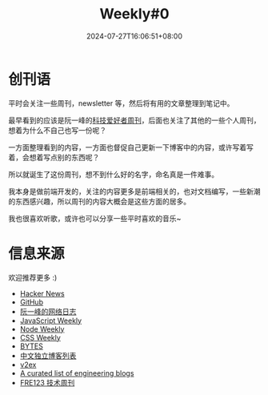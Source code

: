 #+title: Weekly#0
#+date: 2024-07-27T16:06:51+08:00
#+lastmod: 2024-07-27T16:06:51+08:00
#+draft: false
#+keywords[]:
#+description: ""
#+tags[]: weekly
#+categories[]: weekly

* 创刊语

平时会关注一些周刊，newsletter 等，然后将有用的文章整理到笔记中。

最早看到的应该是阮一峰的[[https://www.ruanyifeng.com/blog/weekly/][科技爱好者周刊]]，后面也关注了其他的一些个人周刊，想着为什么不自己也写一份呢？

一方面整理看到的内容，一方面也督促自己更新一下博客中的内容，或许写着写着，会想着写点别的东西呢？

所以就诞生了这份周刊，想不到什么好的名字，命名真是一件难事。

我本身是做前端开发的，关注的内容更多是前端相关的，也对文档编写，一些新潮的东西感兴趣，所以周刊的内容大概会是这些方面的居多。

我也很喜欢听歌，或许也可以分享一些平时喜欢的音乐~

* 信息来源

欢迎推荐更多 :)

- [[https://news.ycombinator.com/][Hacker News]]
- [[https://github.com/][GitHub]]
- [[https://www.ruanyifeng.com/blog/][阮一峰的网络日志]]
- [[https://javascriptweekly.com/][JavaScript Weekly]]
- [[https://nodeweekly.com/][Node Weekly]]
- [[https://css-weekly.com/][CSS Weekly]]
- [[https://bytes.dev/][BYTES]]
- [[https://github.com/timqian/chinese-independent-blogs][中文独立博客列表]]
- [[https://www.v2ex.com/][v2ex]]
- [[https://github.com/kilimchoi/engineering-blogs][A curated list of engineering blogs]]
- [[https://www.fre321.com/weekly][FRE123 技术周刊]]
